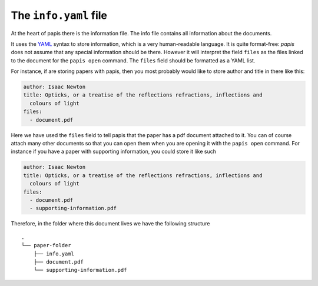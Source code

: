 The ``info.yaml`` file
======================

At the heart of papis there is the information file. The info file contains
all information about the documents.

It uses the `YAML <https://yaml.org>`__ syntax to store
information, which is a very human-readable language.
It is quite format-free:
`papis` does not assume that any special information should be there.
However it will interpret the field ``files`` as the files linked to the
document for the ``papis open`` command. The ``files`` field
should be formatted as a YAML list.

For instance, if are storing papers with papis, then you most probably would
like to store author and title in there like this:

.. code:: yaml

  author: Isaac Newton
  title: Opticks, or a treatise of the reflections refractions, inflections and
    colours of light
  files:
    - document.pdf

Here we have used the ``files`` field to tell papis that the paper
has a pdf document attached to it. You can of course attach many other documents
so that you can open them when you are opening it with the ``papis open``
command. For instance if you have a paper with supporting information, you
could store it like such

.. code:: yaml

  author: Isaac Newton
  title: Opticks, or a treatise of the reflections refractions, inflections and
    colours of light
  files:
    - document.pdf
    - supporting-information.pdf

Therefore, in the folder where this document lives we have the following
structure

::

  .
  └── paper-folder
      ├── info.yaml
      ├── document.pdf
      └── supporting-information.pdf

